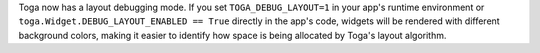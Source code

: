 Toga now has a layout debugging mode. If you set ``TOGA_DEBUG_LAYOUT=1`` in your app's runtime environment or ``toga.Widget.DEBUG_LAYOUT_ENABLED == True`` directly in the app's code, widgets will be rendered with different background colors, making it easier to identify how space is being allocated by Toga's layout algorithm.
